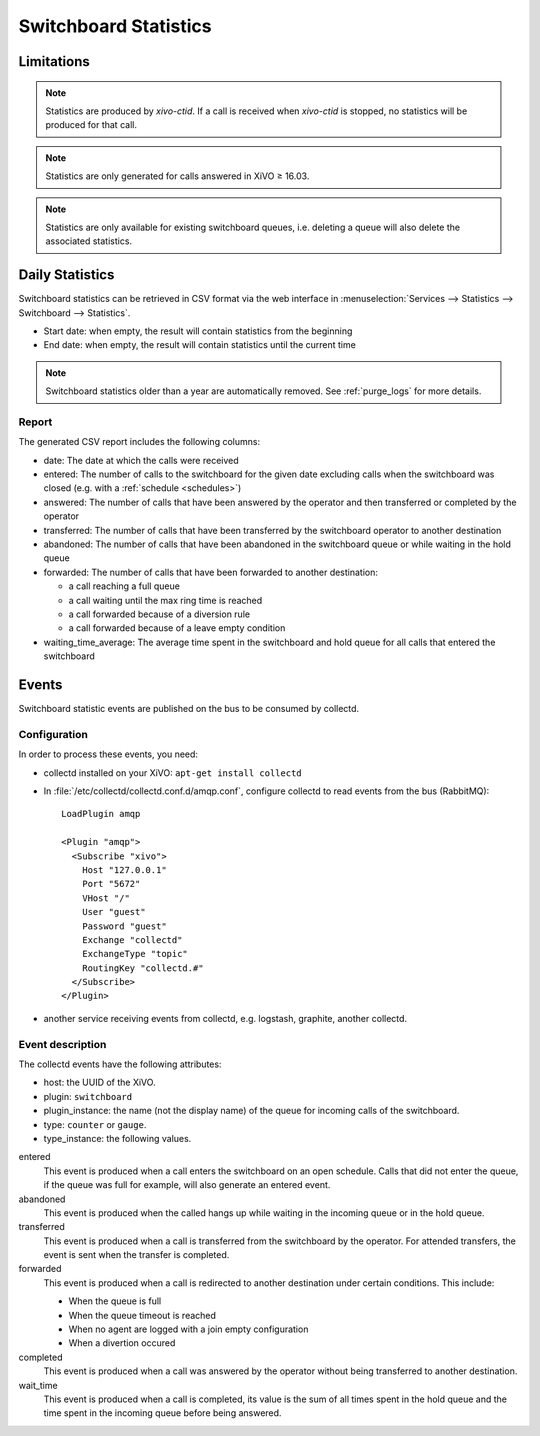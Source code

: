 .. _switchboard_stats:

**********************
Switchboard Statistics
**********************

Limitations
===========

.. note::

   Statistics are produced by `xivo-ctid`. If a call is received when `xivo-ctid` is
   stopped, no statistics will be produced for that call.

.. note::

   Statistics are only generated for calls answered in XiVO ≥ 16.03.

.. note::

   Statistics are only available for existing switchboard queues, i.e. deleting a queue will also
   delete the associated statistics.


Daily Statistics
================

Switchboard statistics can be retrieved in CSV format via the web interface in
:menuselection:`Services --> Statistics --> Switchboard --> Statistics`.

.. image:: images/statistics.png

* Start date: when empty, the result will contain statistics from the beginning
* End date: when empty, the result will contain statistics until the current time

.. note:: Switchboard statistics older than a year are automatically removed. See :ref:`purge_logs`
          for more details.


Report
------

The generated CSV report includes the following columns:

* date: The date at which the calls were received
* entered: The number of calls to the switchboard for the given date excluding calls when the switchboard was closed (e.g. with a :ref:`schedule <schedules>`)
* answered: The number of calls that have been answered by the operator and then transferred or completed by the operator
* transferred: The number of calls that have been transferred by the switchboard operator to another destination
* abandoned: The number of calls that have been abandoned in the switchboard queue or while waiting in the hold queue
* forwarded: The number of calls that have been forwarded to another destination:

  * a call reaching a full queue
  * a call waiting until the max ring time is reached
  * a call forwarded because of a diversion rule
  * a call forwarded because of a leave empty condition

* waiting_time_average: The average time spent in the switchboard and hold queue for all calls that entered the switchboard


Events
======

Switchboard statistic events are published on the bus to be consumed by collectd.

Configuration
-------------

In order to process these events, you need:

* collectd installed on your XiVO: ``apt-get install collectd``
* In :file:`/etc/collectd/collectd.conf.d/amqp.conf`, configure collectd to read events from the
  bus (RabbitMQ)::

   LoadPlugin amqp

   <Plugin "amqp">
     <Subscribe "xivo">
       Host "127.0.0.1"
       Port "5672"
       VHost "/"
       User "guest"
       Password "guest"
       Exchange "collectd"
       ExchangeType "topic"
       RoutingKey "collectd.#"
     </Subscribe>
   </Plugin>

* another service receiving events from collectd, e.g. logstash, graphite, another collectd.


Event description
-----------------

The collectd events have the following attributes:

* host: the UUID of the XiVO.
* plugin: ``switchboard``
* plugin_instance: the name (not the display name) of the queue for incoming calls of the switchboard.
* type: ``counter`` or ``gauge``.
* type_instance: the following values.

entered
   This event is produced when a call enters the switchboard on an open schedule. Calls that did not
   enter the queue, if the queue was full for example, will also generate an entered event.


abandoned
   This event is produced when the called hangs up while waiting in the incoming queue or in the
   hold queue.


transferred
   This event is produced when a call is transferred from the switchboard by the operator. For
   attended transfers, the event is sent when the transfer is completed.


forwarded
   This event is produced when a call is redirected to another destination under certain conditions.
   This include:

   * When the queue is full
   * When the queue timeout is reached
   * When no agent are logged with a join empty configuration
   * When a divertion occured


completed
   This event is produced when a call was answered by the operator without being transferred to
   another destination.


wait_time
   This event is produced when a call is completed, its value is the sum of all times spent in the
   hold queue and the time spent in the incoming queue before being answered.
